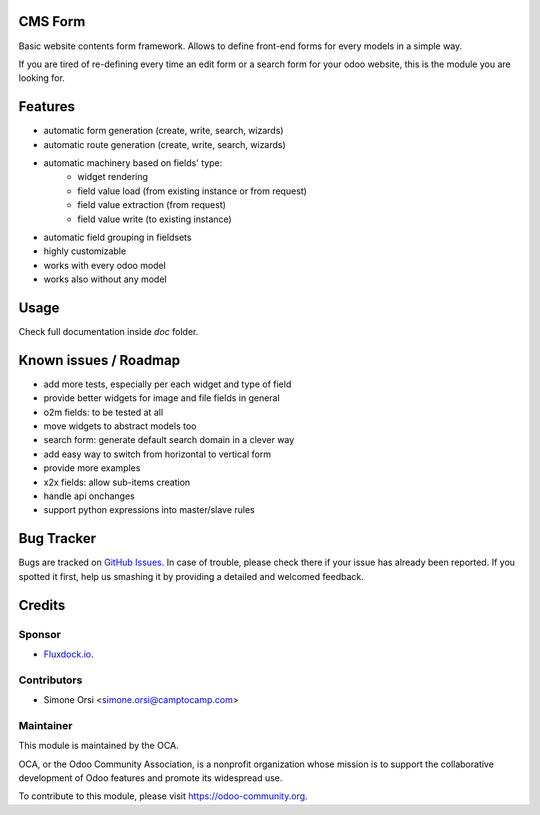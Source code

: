 .. image:: https://img.shields.io/badge/licence-lgpl--3-blue.svg
   :target: http://www.gnu.org/licenses/LGPL-3.0-standalone.html
   :alt: License: LGPL-3

CMS Form
========

Basic website contents form framework. Allows to define front-end forms for every models in a simple way.

If you are tired of re-defining every time an edit form or a search form for your odoo website,
this is the module you are looking for.

Features
========

* automatic form generation (create, write, search, wizards)
* automatic route generation (create, write, search, wizards)
* automatic machinery based on fields' type:
    * widget rendering
    * field value load (from existing instance or from request)
    * field value extraction (from request)
    * field value write (to existing instance)
* automatic field grouping in fieldsets

* highly customizable
* works with every odoo model
* works also without any model

Usage
=====

Check full documentation inside `doc` folder.


Known issues / Roadmap
======================

* add more tests, especially per each widget and type of field
* provide better widgets for image and file fields in general
* o2m fields: to be tested at all
* move widgets to abstract models too
* search form: generate default search domain in a clever way
* add easy way to switch from horizontal to vertical form
* provide more examples
* x2x fields: allow sub-items creation
* handle api onchanges
* support python expressions into master/slave rules


Bug Tracker
===========

Bugs are tracked on `GitHub Issues
<https://github.com/OCA/website-cms/issues>`_. In case of trouble, please
check there if your issue has already been reported. If you spotted it first,
help us smashing it by providing a detailed and welcomed feedback.

Credits
=======

Sponsor
-------

* `Fluxdock.io <https://fluxdock.io>`_.

Contributors
------------

* Simone Orsi <simone.orsi@camptocamp.com>

Maintainer
----------

.. image:: https://odoo-community.org/logo.png
   :alt: Odoo Community Association
   :target: https://odoo-community.org

This module is maintained by the OCA.

OCA, or the Odoo Community Association, is a nonprofit organization whose
mission is to support the collaborative development of Odoo features and
promote its widespread use.

To contribute to this module, please visit https://odoo-community.org.
